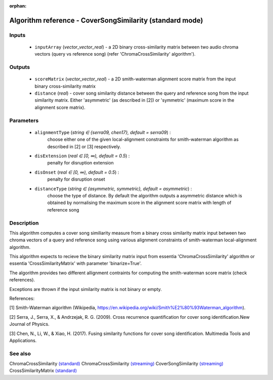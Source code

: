 :orphan:

Algorithm reference - CoverSongSimilarity (standard mode)
=========================================================

Inputs
------

 - ``inputArray`` (*vector_vector_real*) -  a 2D binary cross-similarity matrix between two audio chroma vectors (query vs reference song) (refer 'ChromaCrossSimilarity' algorithm').

Outputs
-------

 - ``scoreMatrix`` (*vector_vector_real*) - a 2D smith-waterman alignment score matrix from the input binary cross-similarity matrix
 - ``distance`` (*real*) - cover song similarity distance between the query and reference song from the input similarity matrix. Either 'asymmetric' (as described in [2]) or 'symmetric' (maximum score in the alignment score matrix).

Parameters
----------

 - ``alignmentType`` (*string ∈ {serra09, chen17}, default = serra09*) :
     choose either one of the given local-alignment constraints for smith-waterman algorithm as described in [2] or [3] respectively.
 - ``disExtension`` (*real ∈ [0, ∞), default = 0.5*) :
     penalty for disruption extension
 - ``disOnset`` (*real ∈ [0, ∞), default = 0.5*) :
     penalty for disruption onset
 - ``distanceType`` (*string ∈ {asymmetric, symmetric}, default = asymmetric*) :
     choose the type of distance. By default the algorithm outputs a asymmetric distance which is obtained by normalising the maximum score in the alignment score matrix with length of reference song

Description
-----------

This algorithm computes a cover song similiarity measure from a binary cross similarity matrix input between two chroma vectors of a query and reference song using various alignment constraints of smith-waterman local-alignment algorithm.

This algorithm expects to recieve the binary similarity matrix input from essentia 'ChromaCrossSimilarity' algorithm or essentia 'CrossSimilarityMatrix' with parameter 'binarize=True'.

The algorithm provides two different allignment contraints for computing the smith-waterman score matrix (check references).

Exceptions are thrown if the input similarity matrix is not binary or empty.


References:

[1] Smith-Waterman algorithm (Wikipedia, https://en.wikipedia.org/wiki/Smith%E2%80%93Waterman_algorithm).

[2] Serra, J., Serra, X., & Andrzejak, R. G. (2009). Cross recurrence quantification for cover song identification.New Journal of Physics.

[3] Chen, N., Li, W., & Xiao, H. (2017). Fusing similarity functions for cover song identification. Multimedia Tools and Applications.



See also
--------

ChromaCrossSimilarity `(standard) <std_ChromaCrossSimilarity.html>`__
ChromaCrossSimilarity `(streaming) <streaming_ChromaCrossSimilarity.html>`__
CoverSongSimilarity `(streaming) <streaming_CoverSongSimilarity.html>`__
CrossSimilarityMatrix `(standard) <std_CrossSimilarityMatrix.html>`__